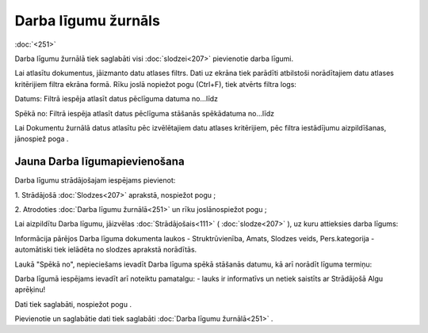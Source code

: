 .. 251 Darba līgumu žurnāls************************ 
:doc:`<251>`

Darba līgumu žurnālā tiek saglabāti visi :doc:`slodzei<207>`
pievienotie darba līgumi.

Lai atlasītu dokumentus, jāizmanto datu atlases filtrs. Dati uz ekrāna
tiek parādīti atbilstoši norādītajiem datu atlases kritērijiem filtra
ekrāna formā. Rīku joslā nopiežot pogu |images_ozols/24535.gif|
(Ctrl+F), tiek atvērts filtra logs:



|images_ozols/26089.png|



Datums: Filtrā iespēja atlasīt datus pēclīguma datuma no...līdz

Spēkā no: Filtrā iespēja atlasīt datus pēclīguma stāšanās spēkādatuma
no...līdz



Lai Dokumentu žurnālā datus atlasītu pēc izvēlētajiem datu atlases
kritērijiem, pēc filtra iestādījumu aizpildīšanas, jānospiež poga
|images_ozols/25944.png| .



Jauna Darba līgumapievienošana
++++++++++++++++++++++++++++++

Darba līgumu strādājošajam iespējams pievienot:

1. Strādājošā :doc:`Slodzes<207>` aprakstā, nospiežot pogu
|images_ozols/25696.png| ;



2. Atrodoties :doc:`Darba līgumu žurnālā<251>` un rīku joslānospiežot
pogu |images_ozols/24708.png| ;



Lai aizpildītu Darba līgumu, jāizvēlas :doc:`Strādājošais<111>` (
:doc:`slodze<207>` ), uz kuru attieksies darba līgums:



|images_ozols/25737.png|



Informācija pārējos Darba līguma dokumenta laukos - Struktrūvienība,
Amats, Slodzes veids, Pers.kategorija - automātiski tiek ielādēta no
slodzes aprakstā norādītās.



Laukā "Spēkā no", nepieciešams ievadīt Darba līguma spēkā stāšanās
datumu, kā arī norādīt līguma termiņu:



|images_ozols/26090.png|



Darba līgumā iespējams ievadīt arī noteiktu pamatalgu:
|images_ozols/26091.png| - lauks ir informatīvs un netiek saistīts ar
Strādājošā Algu aprēķinu!



Dati tiek saglabāti, nospiežot pogu |images_ozols/25621.png| .



Pievienotie un saglabātie dati tiek saglabāti :doc:`Darba līgumu
žurnālā<251>` .

.. |images_ozols/24535.gif| image:: images_ozols/24535.gif
       :scale: 100%

.. |images_ozols/26089.png| image:: images_ozols/26089.png
       :scale: 100%

.. |images_ozols/25944.png| image:: images_ozols/25944.png
       :scale: 100%

.. |images_ozols/25696.png| image:: images_ozols/25696.png
       :scale: 100%

.. |images_ozols/24708.png| image:: images_ozols/24708.png
       :scale: 100%

.. |images_ozols/25737.png| image:: images_ozols/25737.png
       :scale: 100%

.. |images_ozols/26090.png| image:: images_ozols/26090.png
       :scale: 100%

.. |images_ozols/26091.png| image:: images_ozols/26091.png
       :scale: 100%

.. |images_ozols/25621.png| image:: images_ozols/25621.png
       :scale: 100%

 